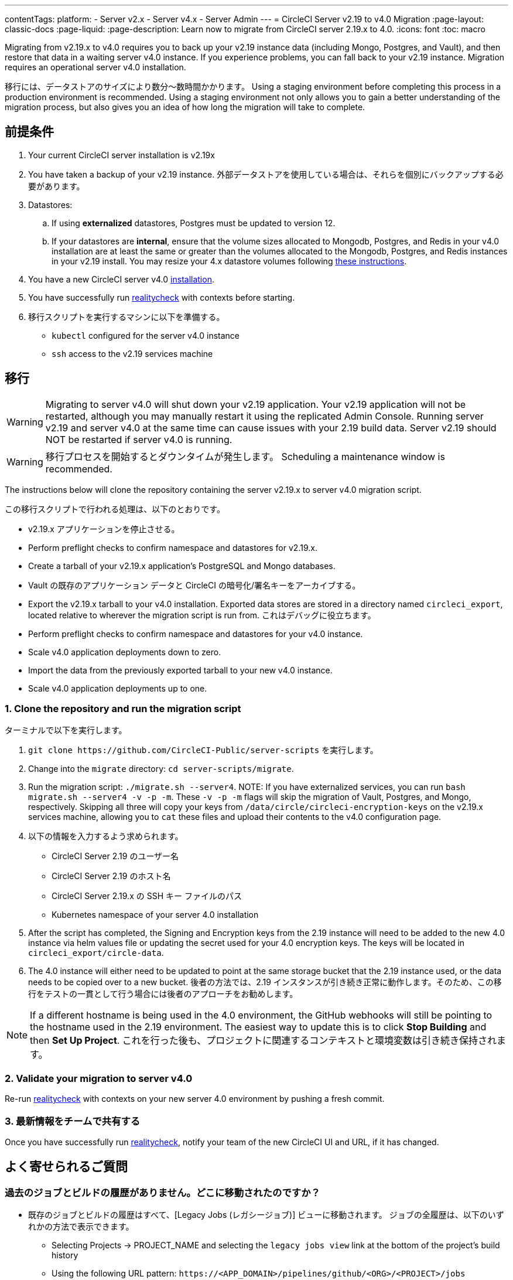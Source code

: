 ---

contentTags:
  platform:
  - Server v2.x
  - Server v4.x
  - Server Admin
---
= CircleCI Server v2.19 to v4.0 Migration
:page-layout: classic-docs
:page-liquid:
:page-description: Learn now to migrate from CircleCI server 2.19.x to 4.0.
:icons: font
:toc: macro

:toc-title:

Migrating from v2.19.x to v4.0 requires you to back up your v2.19 instance data (including Mongo, Postgres, and Vault), and then restore that data in a waiting server v4.0 instance. If you experience problems, you can fall back to your v2.19 instance. Migration requires an operational server v4.0 installation.

移行には、データストアのサイズにより数分～数時間かかります。 Using a staging environment before completing this process in a production environment is recommended. Using a staging environment not only allows you to gain a better understanding of the migration process, but also gives you an idea of how long the migration will take to complete.

[#prerequisites]
== 前提条件

. Your current CircleCI server installation is v2.19x
. You have taken a backup of your v2.19 instance. 外部データストアを使用している場合は、それらを個別にバックアップする必要があります。
. Datastores:
.. If using **externalized** datastores, Postgres must be updated to version 12.
.. If your datastores are **internal**, ensure that the volume sizes allocated to Mongodb, Postgres, and Redis in your v4.0 installation are at least the same or greater than the volumes allocated to the Mongodb, Postgres, and Redis instances in your v2.19 install. You may resize your 4.x datastore volumes following link:/docs/server/operator/expanding-internal-database-volumes/[these instructions].
. You have a new CircleCI server v4.0 link:/docs/server/installation/phase-1-prerequisites[installation].
. You have successfully run link:https://github.com/circleci/realitycheck[realitycheck] with contexts before starting.
. 移行スクリプトを実行するマシンに以下を準備する。
- `kubectl` configured for the server v4.0 instance
- `ssh` access to the v2.19 services machine

[#migration]
== 移行

WARNING: Migrating to server v4.0 will shut down your v2.19 application. Your v2.19 application will not be restarted, although you may manually restart it using the replicated Admin Console. Running server v2.19 and server v4.0 at the same time can cause issues with your 2.19 build data. Server v2.19 should NOT be restarted if server v4.0 is running.

WARNING: 移行プロセスを開始するとダウンタイムが発生します。 Scheduling a maintenance window is recommended.

The instructions below will clone the repository containing the server v2.19.x to server v4.0 migration script.

この移行スクリプトで行われる処理は、以下のとおりです。

* v2.19.x アプリケーションを停止させる。
* Perform preflight checks to confirm namespace and datastores for v2.19.x.
* Create a tarball of your v2.19.x application's PostgreSQL and Mongo databases.
* Vault の既存のアプリケーション データと CircleCI の暗号化/署名キーをアーカイブする。
* Export the v2.19.x tarball to your v4.0 installation. Exported data stores are stored in a directory named `circleci_export`, located relative to wherever the migration script is run from. これはデバッグに役立ちます。
* Perform preflight checks to confirm namespace and datastores for your v4.0 instance.
* Scale v4.0 application deployments down to zero.
* Import the data from the previously exported tarball to your new v4.0 instance.
* Scale v4.0 application deployments up to one.

[#clone-the-repository-and-run-the-migration-script]
=== 1.  Clone the repository and run the migration script

ターミナルで以下を実行します。

. `git clone \https://github.com/CircleCI-Public/server-scripts` を実行します。
. Change into the `migrate` directory: `cd server-scripts/migrate`.
. Run the migration script: `./migrate.sh --server4`.
NOTE: If you have externalized services, you can run `bash migrate.sh --server4 -v -p -m`. These `-v -p -m` flags will skip the migration of Vault, Postgres, and Mongo, respectively. Skipping all three will copy your keys from `/data/circle/circleci-encryption-keys` on the v2.19.x services machine, allowing you to `cat` these files and upload their contents to the v4.0 configuration page.
. 以下の情報を入力するよう求められます。
* CircleCI Server 2.19 のユーザー名
* CircleCI Server 2.19 のホスト名
* CircleCI Server 2.19.x の SSH キー ファイルのパス
* Kubernetes namespace of your server 4.0 installation
. After the script has completed, the Signing and Encryption keys from the 2.19 instance will need to be added to the new 4.0 instance via helm values file or updating the secret used for your 4.0 encryption keys. The keys will be located in `circleci_export/circle-data`.
. The 4.0 instance will either need to be updated to point at the same storage bucket that the 2.19 instance used, or the data needs to be copied over to a new bucket. 後者の方法では、2.19 インスタンスが引き続き正常に動作します。そのため、この移行をテストの一貫として行う場合には後者のアプローチをお勧めします。

NOTE: If a different hostname is being used in the 4.0 environment, the GitHub webhooks will still be pointing to the hostname used in the 2.19 environment. The easiest way to update this is to click *Stop Building* and then *Set Up Project*. これを行った後も、プロジェクトに関連するコンテキストと環境変数は引き続き保持されます。

[#validate-your-migration-to-server-v4]
=== 2.  Validate your migration to server v4.0

Re-run https://github.com/circleci/realitycheck[realitycheck]
with contexts on your new server 4.0 environment by pushing a fresh commit.

[#update-your-team]
=== 3.  最新情報をチームで共有する

Once you have successfully run https://github.com/circleci/realitycheck[realitycheck],
notify your team of the new CircleCI UI and URL, if it has changed.

[#frequently-asked-questions]
== よく寄せられるご質問

[#where-did-all-my-job-and-build-history-go?]
=== 過去のジョブとビルドの履歴がありません。どこに移動されたのですか？

* 既存のジョブとビルドの履歴はすべて、[Legacy Jobs (レガシージョブ)] ビューに移動されます。 ジョブの全履歴は、以下のいずれかの方法で表示できます。
** Selecting Projects -> PROJECT_NAME and selecting the `legacy jobs view` link at the bottom of the project's build history
** Using the following URL pattern: `\https://<APP_DOMAIN>/pipelines/github/<ORG>/<PROJECT>/jobs`
** For a specific job, append a job number to the URL: `\https://<APP_DOMAIN>/pipelines/github/<ORG>/<PROJECT>/jobs/<JOB_NUMBER>`

[#why-does-nothing-happen-when-i-select-start-building]
=== 移行後にプロジェクトで [Start Building (ビルドの開始)] を選択しても何も起こりません。なぜですか？

* デフォルトでは、新しく追加されたプロジェクト (1 回もフォローされていないプロジェクト) は、初めてフォローされた後に自動的にビルドがトリガーされます。 プロジェクトが 2.19 または 4.0 でフォローされたことがある場合、そのプロジェクトは新しいプロジェクトや最初のビルドとは見なされず、フォロー後にビルドはトリガーされません。 ビルドをトリガーするには、新しいコミットやブランチのプッシュなど、GitHub Web フックをトリガーするアクティビティを実行してください。

[#i-got-an-error]
=== I got an error: "Error from server (NotFound):"

* 移行スクリプトでは、Postgres および MongoDB の命名規則が特定のパターンに従っているものと想定しています。 このエラーが表示される場合、インストール環境が標準と異なっているか、DB が移行されていないなどの問題があります。 このエラーが表示された場合は、サポートバンドルと、移行スクリプトの出力を添えてサポートにお問い合わせ下さい。

[#transitioning-to-pipelines]
== トラブルシューティング

When migrating from a server v2.x to a v4.0 installation you will have project configurations made before the introduction of pipelines. Pipelines are automatically enabled for server v4.0 installations so all you need to do is change your project configurations (`.circleci/_config.yml`) to `version: 2.1` to access all CircleCI features available for server v4.

[#what-to-read-next]
== 次に読む

* https://circleci.com/docs/server/installation/hardening-your-cluster[Hardening Your Cluster]
* https://circleci.com/docs/server/operator/operator-overview[Server 4.0 Operator Guide]